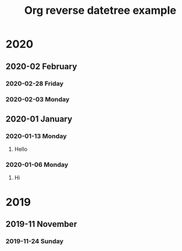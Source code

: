 #+title: Org reverse datetree example
#+REVERSE_DATETREE_DATE_FORMAT: %Y-%m-%d %A
#+REVERSE_DATETREE_MONTH_FORMAT: %Y-%m %B
#+REVERSE_DATETREE_YEAR_FORMAT: %Y
#+REVERSE_DATETREE_USE_WEEK_TREE: nil
* 2020
** 2020-02 February
*** 2020-02-28 Friday

*** 2020-02-03 Monday
** 2020-01 January
*** 2020-01-13 Monday
**** Hello
*** 2020-01-06 Monday
**** Hi
* 2019
** 2019-11 November
*** 2019-11-24 Sunday



